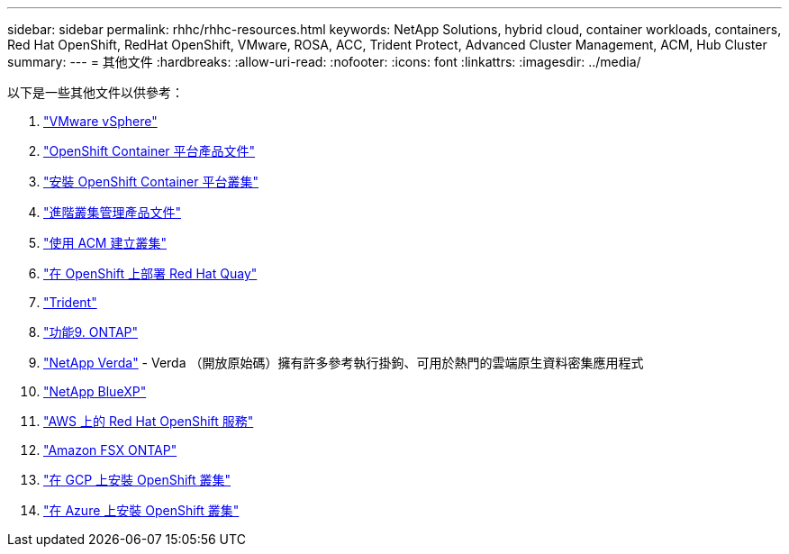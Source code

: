 ---
sidebar: sidebar 
permalink: rhhc/rhhc-resources.html 
keywords: NetApp Solutions, hybrid cloud, container workloads, containers, Red Hat OpenShift, RedHat OpenShift, VMware, ROSA, ACC, Trident Protect, Advanced Cluster Management, ACM, Hub Cluster 
summary:  
---
= 其他文件
:hardbreaks:
:allow-uri-read: 
:nofooter: 
:icons: font
:linkattrs: 
:imagesdir: ../media/


[role="lead"]
以下是一些其他文件以供參考：

. link:https://docs.vmware.com/en/VMware-vSphere/index.html["VMware vSphere"]
. link:https://access.redhat.com/documentation/en-us/openshift_container_platform/4.12["OpenShift Container 平台產品文件"]
. link:https://docs.openshift.com/container-platform/4.17/installing/overview/index.html["安裝 OpenShift Container 平台叢集"]
. link:https://access.redhat.com/documentation/en-us/red_hat_advanced_cluster_management_for_kubernetes/2.4["進階叢集管理產品文件"]
. link:https://access.redhat.com/documentation/en-us/red_hat_advanced_cluster_management_for_kubernetes/2.4/html/clusters/managing-your-clusters#creating-a-cluster["使用 ACM 建立叢集"]
. link:https://access.redhat.com/documentation/en-us/red_hat_quay/2.9/html-single/deploy_red_hat_quay_on_openshift/index["在 OpenShift 上部署 Red Hat Quay"]
. link:https://docs.netapp.com/us-en/trident/["Trident"]
. link:https://docs.netapp.com/us-en/ontap/["功能9. ONTAP"]
. link:https://github.com/NetApp/Verda["NetApp Verda"] - Verda （開放原始碼）擁有許多參考執行掛鉤、可用於熱門的雲端原生資料密集應用程式
. link:https://docs.netapp.com/us-en/cloud-manager-family/["NetApp BlueXP"]
. link:https://docs.openshift.com/rosa/welcome/index.html["AWS 上的 Red Hat OpenShift 服務"]
. link:https://docs.netapp.com/us-en/cloud-manager-fsx-ontap/["Amazon FSX ONTAP"]
. link:https://docs.openshift.com/container-platform/4.13/installing/installing_gcp/preparing-to-install-on-gcp.html["在 GCP 上安裝 OpenShift 叢集"]
. link:https://docs.openshift.com/container-platform/4.13/installing/installing_azure/preparing-to-install-on-azure.html["在 Azure 上安裝 OpenShift 叢集"]

